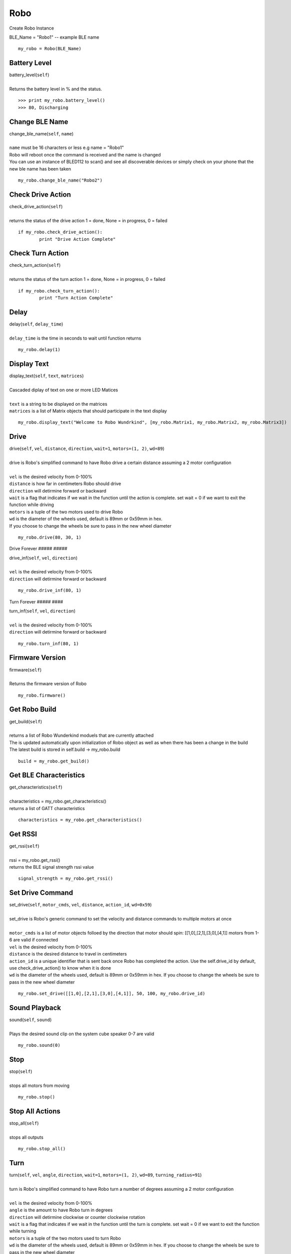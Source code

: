 =====
Robo
=====

Create Robo Instance

| BLE_Name = "Robo1" -- example BLE name

::

	my_robo = Robo(BLE_Name)

Battery Level 
##################

| battery_level(``self``)
| 
| Returns the battery level in % and the status. 

::

	>>> print my_robo.battery_level()
	>>> 80, Discharging
	
Change BLE Name
###############

| change_ble_name(``self``, ``name``)
| 
| ``name`` must be 16 characters or less e.g name = "Robo1"
| Robo will reboot once the command is received and the name is changed
| You can use an instance of BLED112 to scan() and see all discoverable devices or simply check on your phone that the new ble name has been taken	

::

	my_robo.change_ble_name("Robo2")
	
Check Drive Action 
##################

| check_drive_action(``self``)
| 
| returns the status of the drive action 1 = done, None = in progress, 0 = failed

::

	if my_robo.check_drive_action():
		print "Drive Action Complete"

Check Turn Action
#################

| check_turn_action(``self``)
|
| returns the status of the turn action 1 = done, None = in progress, 0 = failed	

::

	if my_robo.check_turn_action():
		print "Turn Action Complete"
	
Delay
#####

| delay(``self``, ``delay_time``)
|
| ``delay_time`` is the time in seconds to wait until function returns	

::

	my_robo.delay(1)
	
Display Text
############

| display_text(``self``, ``text``, ``matrices``)
|
| Cascaded diplay of text on one or more LED Matices
|	
| ``text`` is a string to be displayed on the matrices
| ``matrices`` is a list of Matrix objects that should participate in the text display

::

	my_robo.display_text("Welcome to Robo Wundrkind", [my_robo.Matrix1, my_robo.Matrix2, my_robo.Matrix3])
	
Drive
#####


| drive(``self``, ``vel``, ``distance``, ``direction``, ``wait=1``, ``motors=(1, 2)``, ``wd=89``)
| 
| drive is Robo's simplified command to have Robo drive a certain distance assuming a 2 motor configuration
| 	
| ``vel`` is the desired velocity from 0-100%
| ``distance`` is how far in centimeters Robo should drive
| ``direction`` will detirmine forward or backward
| ``wait`` is a flag that indicates if we wait in the function until the action is complete. set wait = 0 if we want to exit the function while driving
| ``motors`` is a tuple of the two motors used to drive Robo
| ``wd`` is the diameter of the wheels used, default is 89mm or 0x59mm in hex. 
| If you choose to change the wheels be sure to pass in the new wheel diameter

::

	my_robo.drive(80, 30, 1)

Drive Forever
#####	#####

| drive_inf(``self``, ``vel``, ``direction``)
|
| ``vel`` is the desired velocity from 0-100%
| ``direction`` will detirmine forward or backward

::

	my_robo.drive_inf(80, 1)

Turn Forever
#####	####

| turn_inf(``self``, ``vel``, ``direction``)
|
| ``vel`` is the desired velocity from 0-100%
| ``direction`` will detirmine forward or backward

::

	my_robo.turn_inf(80, 1)	

	
Firmware Version
################

| firmware(``self``)
|
| Returns the firmware version of Robo

::

	my_robo.firmware()	
	
Get Robo Build
##############

| get_build(``self``)
|
| returns a list of Robo Wunderkind moduels that are currently attached
| The is updated automatically upon initialization of Robo object as well as when there has been a change in the build
| The latest build is stored in self.build -> my_robo.build	

::

	build = my_robo.get_build()
	
Get BLE Characteristics
#######################

| get_characteristics(``self``)
|
| characteristics = my_robo.get_characteristics()
| returns a list of GATT characteristics 

::

	characteristics = my_robo.get_characteristics()

Get RSSI
########

| get_rssi(``self``)
|
| rssi = my_robo.get_rssi()
| returns the BLE signal strength rssi value	

::

	signal_strength = my_robo.get_rssi()
	
Set Drive Command
#################

| set_drive(``self``, ``motor_cmds``, ``vel``, ``distance``, ``action_id``, ``wd=0x59``)
|
| set_drive is Robo's generic command to set the velocity and distance commands to multiple motors at once
|
| ``motor_cmds`` is a list of motor objects folloed by the direction that motor should spin: [[1,0],[2,1],[3,0],[4,1]] motors from 1-6 are valid if connected
| ``vel`` is the desired velocity from 0-100%
| ``distance`` is the desired distance to travel in centimeters
| ``action_id`` is a unique identifier that is sent back once Robo has completed the action. Use the self.drive_id by default, use check_drive_action() to know when it is done
| ``wd`` is the diameter of the wheels used, default is 89mm or 0x59mm in hex. If you choose to change the wheels be sure to pass in the new wheel diameter

::	

	my_robo.set_drive([[1,0],[2,1],[3,0],[4,1]], 50, 100, my_robo.drive_id)

	
Sound Playback
##############

| sound(``self``, ``sound``)
|
| Plays the desired sound clip on the system cube speaker 0-7 are valid

::

	my_robo.sound(0)
	
	
Stop
####

| stop(``self``)
|
| stops all motors from moving

::

	my_robo.stop()

Stop All Actions
################

| stop_all(``self``)
| 
| stops all outputs 

::

	my_robo.stop_all()	
	
Turn
####

| turn(``self``, ``vel``, ``angle``, ``direction``, ``wait=1``, ``motors=(1, 2)``, ``wd=89``, ``turning_radius=91``)
| 
| turn is Robo's simplified command to have Robo turn a number of degrees assuming a 2 motor configuration
| 
| ``vel`` is the desired velocity from 0-100%
| ``angle`` is the amount to have Robo turn in degrees
| ``direction`` will detirmine clockwise or counter clockwise rotation
| ``wait`` is a flag that indicates if we wait in the function until the turn is complete. set wait = 0 if we want to exit the function while turning
| ``motors`` is a tuple of the two motors used to turn Robo
| ``wd`` is the diameter of the wheels used, default is 89mm or 0x59mm in hex. If you choose to change the wheels be sure to pass in the new wheel diameter
| ``turning_radius`` is the distance from the wheel to the centre of Robo's turning axle in millimeters

::

	my_robo.turn(40, 90, 1)
	

	

	

	
	
	